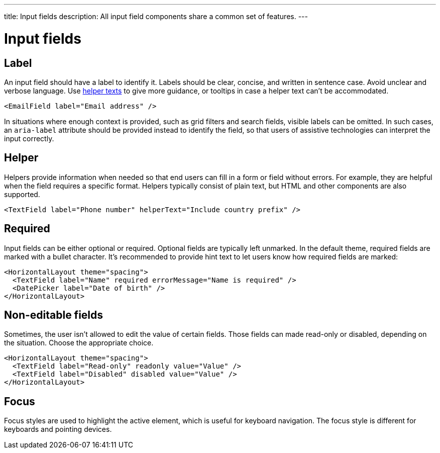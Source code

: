 ---
title: Input fields
description: All input field components share a common set of features.
---

= Input fields

== Label

An input field should have a label to identify it.
Labels should be clear, concise, and written in sentence case.
Avoid unclear and verbose language.
Use <<helper,helper texts>> to give more guidance, or tooltips in case a helper text can't be accommodated.

[source,jsx]
----
<EmailField label="Email address" />
----

In situations where enough context is provided, such as grid filters and search fields, visible labels can be omitted.
In such cases, an `aria-label` attribute should be provided instead to identify the field, so that users of assistive technologies can interpret the input correctly.

== Helper

Helpers provide information when needed so that end users can fill in a form or field without errors.
For example, they are helpful when the field requires a specific format.
Helpers typically consist of plain text, but HTML and other components are also supported.

[source,jsx]
----
<TextField label="Phone number" helperText="Include country prefix" />
----

== Required

Input fields can be either optional or required.
Optional fields are typically left unmarked.
In the default theme, required fields are marked with a bullet character.
It's recommended to provide hint text to let users know how required fields are marked:

[source,jsx]
----
<HorizontalLayout theme="spacing">
  <TextField label="Name" required errorMessage="Name is required" />
  <DatePicker label="Date of birth" />
</HorizontalLayout>
----

== Non-editable fields

Sometimes, the user isn't allowed to edit the value of certain fields.
Those fields can made read-only or disabled, depending on the situation.
Choose the appropriate choice.

[source,jsx]
----
<HorizontalLayout theme="spacing">
  <TextField label="Read-only" readonly value="Value" />
  <TextField label="Disabled" disabled value="Value" />
</HorizontalLayout>
----

== Focus

Focus styles are used to highlight the active element, which is useful for keyboard navigation.
The focus style is different for keyboards and pointing devices.
